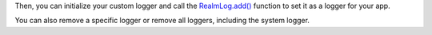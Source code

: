 Then, you can initialize your custom logger and call the
`RealmLog.add() <{+kotlin-local-prefix+}io.realm.kotlin.log/-realm-log/add.html>`__
function to set it as a logger for your app.

You can also remove a specific logger or remove all loggers, including the system logger.